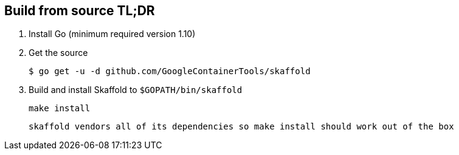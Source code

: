 == Build from source TL;DR

. Install Go (minimum required version 1.10)

. Get the source 

        $ go get -u -d github.com/GoogleContainerTools/skaffold
    
. Build and install Skaffold to `$GOPATH/bin/skaffold`

        make install 

    skaffold vendors all of its dependencies so make install should work out of the box

